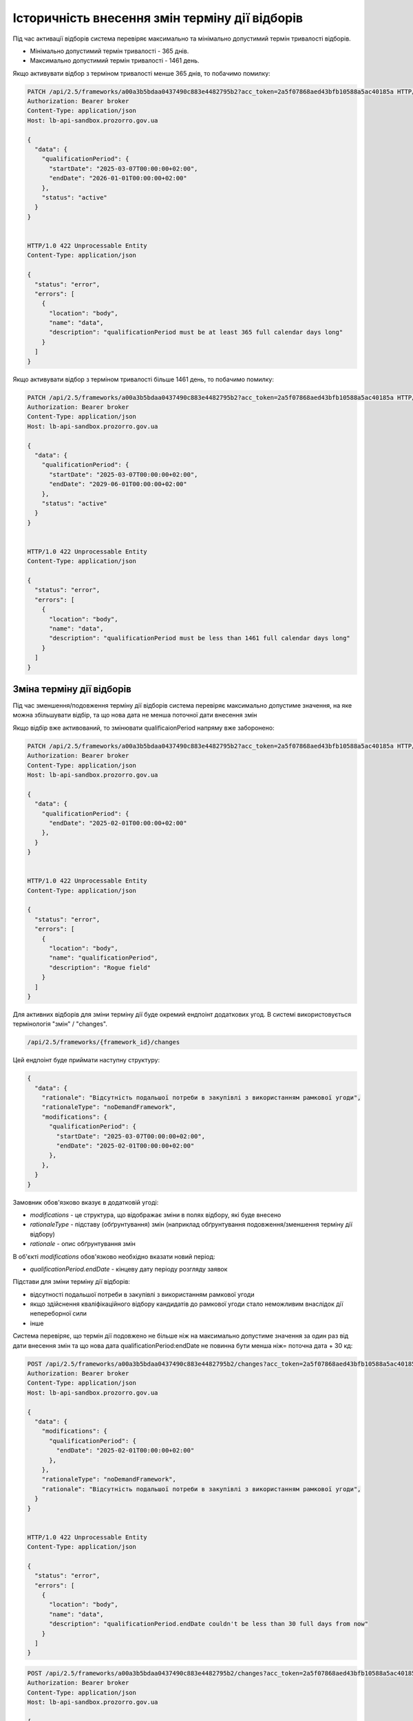 .. _modify_framework_period:

Історичність внесення змін терміну дії відборів
================================================

Під час активації відборів система перевіряє максимально та мінімально допустимий термін тривалості відборів.

* Мінімально допустимий термін тривалості - 365 днів.

* Максимально допустимий термін тривалості - 1461 день.

Якщо активувати відбор з терміном тривалості менше 365 днів, то побачимо помилку:

.. sourcecode:: http

    PATCH /api/2.5/frameworks/a00a3b5bdaa0437490c883e4482795b2?acc_token=2a5f07868aed43bfb10588a5ac40185a HTTP/1.0
    Authorization: Bearer broker
    Content-Type: application/json
    Host: lb-api-sandbox.prozorro.gov.ua

    {
      "data": {
        "qualificationPeriod": {
          "startDate": "2025-03-07T00:00:00+02:00",
          "endDate": "2026-01-01T00:00:00+02:00"
        },
        "status": "active"
      }
    }


    HTTP/1.0 422 Unprocessable Entity
    Content-Type: application/json

    {
      "status": "error",
      "errors": [
        {
          "location": "body",
          "name": "data",
          "description": "qualificationPeriod must be at least 365 full calendar days long"
        }
      ]
    }

Якщо активувати відбор з терміном тривалості більше 1461 день, то побачимо помилку:

.. sourcecode:: http

    PATCH /api/2.5/frameworks/a00a3b5bdaa0437490c883e4482795b2?acc_token=2a5f07868aed43bfb10588a5ac40185a HTTP/1.0
    Authorization: Bearer broker
    Content-Type: application/json
    Host: lb-api-sandbox.prozorro.gov.ua

    {
      "data": {
        "qualificationPeriod": {
          "startDate": "2025-03-07T00:00:00+02:00",
          "endDate": "2029-06-01T00:00:00+02:00"
        },
        "status": "active"
      }
    }


    HTTP/1.0 422 Unprocessable Entity
    Content-Type: application/json

    {
      "status": "error",
      "errors": [
        {
          "location": "body",
          "name": "data",
          "description": "qualificationPeriod must be less than 1461 full calendar days long"
        }
      ]
    }

Зміна терміну дії відборів
---------------------------

Під час зменшення/подовження терміну дії відборів система перевіряє максимально допустиме значення, на яке можна збільшувати відбір, та що нова дата не менша поточної дати внесення змін

Якщо відбір вже активований, то змінювати qualificaionPeriod напряму вже заборонено:

.. sourcecode:: http

    PATCH /api/2.5/frameworks/a00a3b5bdaa0437490c883e4482795b2?acc_token=2a5f07868aed43bfb10588a5ac40185a HTTP/1.0
    Authorization: Bearer broker
    Content-Type: application/json
    Host: lb-api-sandbox.prozorro.gov.ua

    {
      "data": {
        "qualificationPeriod": {
          "endDate": "2025-02-01T00:00:00+02:00"
        },
      }
    }


    HTTP/1.0 422 Unprocessable Entity
    Content-Type: application/json

    {
      "status": "error",
      "errors": [
        {
          "location": "body",
          "name": "qualificationPeriod",
          "description": "Rogue field"
        }
      ]
    }

Для активних відборів для зміни терміну дії буде окремий ендпоінт додаткових угод.
В системі використовується термінологія "змін" / "changes".

.. sourcecode::

    /api/2.5/frameworks/{framework_id}/changes

Цей ендпоінт буде приймати наступну структуру:

.. sourcecode::

    {
      "data": {
        "rationale": "Відсутність подальшої потреби в закупівлі з використанням рамкової угоди",
        "rationaleType": "noDemandFramework",
        "modifications": {
          "qualificationPeriod": {
            "startDate": "2025-03-07T00:00:00+02:00",
            "endDate": "2025-02-01T00:00:00+02:00"
          },
        },
      }
    }

Замовник обов'язково вказує в додатковій угоді:

* `modifications` - це структура, що відображає зміни в полях відбору, які буде внесено

* `rationaleType` - підставу (обґрунтування) змін (наприклад обґрунтування подовження/зменшення терміну дії відбору)

* `rationale` - опис обґрунтування змін

В об'єкті `modifications` обов'язково необхідно вказати новий період:

* `qualificationPeriod.endDate` - кінцеву дату періоду розгляду заявок


Підстави для зміни терміну дії відборів:

- відсутності подальшої потреби в закупівлі з використанням рамкової угоди

- якщо здійснення кваліфікаційного відбору кандидатів до рамкової угоди стало неможливим внаслідок дії непереборної сили

- інше


Система перевіряє, що термін дії подовжено не більше ніж на максимально допустиме значення за один раз від дати внесення змін та що  нова дата qualificationPeriod:endDate не повинна бути менша ніж= поточна дата + 30 кд:


.. sourcecode:: http

    POST /api/2.5/frameworks/a00a3b5bdaa0437490c883e4482795b2/changes?acc_token=2a5f07868aed43bfb10588a5ac40185a HTTP/1.0
    Authorization: Bearer broker
    Content-Type: application/json
    Host: lb-api-sandbox.prozorro.gov.ua

    {
      "data": {
        "modifications": {
          "qualificationPeriod": {
            "endDate": "2025-02-01T00:00:00+02:00"
          },
        },
        "rationaleType": "noDemandFramework",
        "rationale": "Відсутність подальшої потреби в закупівлі з використанням рамкової угоди",
      }
    }


    HTTP/1.0 422 Unprocessable Entity
    Content-Type: application/json

    {
      "status": "error",
      "errors": [
        {
          "location": "body",
          "name": "data",
          "description": "qualificationPeriod.endDate couldn't be less than 30 full days from now"
        }
      ]
    }


.. sourcecode:: http

    POST /api/2.5/frameworks/a00a3b5bdaa0437490c883e4482795b2/changes?acc_token=2a5f07868aed43bfb10588a5ac40185a HTTP/1.0
    Authorization: Bearer broker
    Content-Type: application/json
    Host: lb-api-sandbox.prozorro.gov.ua

    {
      "data": {
        "modifications": {
          "qualificationPeriod": {
            "endDate": "2030-02-01T00:00:00+02:00"
          },
        },
        "rationaleType": "noDemandFramework",
        "rationale": "Відсутність подальшої потреби в закупівлі з використанням рамкової угоди",
      }
    }


    HTTP/1.0 422 Unprocessable Entity
    Content-Type: application/json

    {
      "status": "error",
      "errors": [
        {
          "location": "body",
          "name": "data",
          "description": "qualificationPeriod.endDate couldn't be more than 1461 full days from now"
        }
      ]
    }

Правильний запит на зміну терміну дії відбору:

.. sourcecode:: http

    POST /api/2.5/frameworks/a00a3b5bdaa0437490c883e4482795b2/changes?acc_token=2a5f07868aed43bfb10588a5ac40185a HTTP/1.0
    Authorization: Bearer broker
    Content-Type: application/json
    Host: lb-api-sandbox.prozorro.gov.ua

    {
      "data": {
        "modifications": {
          "qualificationPeriod": {
            "endDate": "2025-04-10T00:00:00+02:00"
          },
        },
        "rationaleType": "noDemandFramework",
        "rationale": "Відсутність подальшої потреби в закупівлі з використанням рамкової угоди",
      }
    }


    HTTP/1.0 201 Created
    Content-Type: application/json

    {
      "data": {
        "modifications": {
          "qualificationPeriod": {
            "endDate": "2025-04-10T00:00:00+02:00"
          },
        },
        "previous": {
          "qualificationPeriod": {
            "startDate": "2025-01-01T12:00:00+02:00",
            "endDate": "2027-02-01T00:00:00+02:00"
          },
        }
        "rationaleType": "noDemandFramework",
        "rationale": "Відсутність подальшої потреби в закупівлі з використанням рамкової угоди",
        "date": "2025-03-07T10:50:00+02:00",
        "id": "0c883e4482795b2a00a3b5bdaa043749"
      }
    }

Після того, як була створена додаткова угода, необхідно накласти підпис на ці зміни:

.. sourcecode:: http

    POST /api/2.5/frameworks/a00a3b5bdaa0437490c883e4482795b2/changes/0c883e4482795b2a00a3b5bdaa043749/documents?acc_token=2a5f07868aed43bfb10588a5ac40185a HTTP/1.0
    Authorization: Bearer broker
    Content-Type: application/json
    Host: lb-api-sandbox.prozorro.gov.ua

    {
      "data": {
        "title": "sign.p7s",
        "url": "http://public-docs-sandbox.prozorro.gov.ua/get/8b13e31b59384667b1631b1e0323599c?Signature=nCW5EbReV2Kv5cJW%2Fk1jbZNSfFoBVZSfqxXIPggisqqtwhDxMfD%2BRmNddoOHeaunLV6du8Vsiv2YjlbDQhpoDQ%3D%3D&KeyID=a8968c46",
        "hash": "md5:00000000000000000000000000000000",
        "format": "sign/p7s",
      }
    }


    HTTP/1.0 201 Created
    Content-Type: application/json

    {
      "data": {
        "id": "8c94a85001964beaa8b7a98af8df8566",
        "datePublished": "2025-03-07T10:50:00+02:00",
        "title": "sign.p7s",
        "url": "http://public-docs-sandbox.prozorro.gov.ua/get/8b13e31b59384667b1631b1e0323599c?Signature=nCW5EbReV2Kv5cJW%2Fk1jbZNSfFoBVZSfqxXIPggisqqtwhDxMfD%2BRmNddoOHeaunLV6du8Vsiv2YjlbDQhpoDQ%3D%3D&KeyID=a8968c46",
        "hash": "md5:00000000000000000000000000000000",
        "format": "sign/p7s",
        "dateModified": "2025-03-07T10:50:00+02:00",
        "language": "uk"
      }
    }


Тепер до об'єкта changes ще додані документи:

* `documents` - накладання ЕЦП на зміни

Подивимося тепер як виглядає відбір - в нього з'явився новий об'єкт `changes`, який відображає історію всіх змін терміну дії відборів:

.. sourcecode:: http

    GET /api/2.5/frameworks/a00a3b5bdaa0437490c883e4482795b2?acc_token=2a5f07868aed43bfb10588a5ac40185a HTTP/1.0
    Authorization: Bearer broker
    Content-Type: application/json
    Host: lb-api-sandbox.prozorro.gov.ua

    HTTP/1.0 200 OK
    Content-Type: application/json

    {
      "data": {
        "prettyID": "UA-F-2024-01-01-000001",
        "title": "Framework",
        "description": "Framework desc",
        "status": "active",
        "classification": {
          "description": "Mustard seeds",
          "scheme": "ДК021",
          "id": "03111600-8"
        },
        "additionalClassifications": [
          {
            "scheme": "ДК003",
            "id": "17.21.1",
            "description": "папір і картон гофровані, паперова й картонна тара"
          }
        ],
        "documents": [
          {
            "id": "8c94a85001964beaa8b7a98af8df8566",
            "datePublished": "2025-01-01T12:00:00+02:00",
            "hash": "md5:00000000000000000000000000000000",
            "title": "framework.doc",
            "format": "application/msword",
            "url": "http://public-docs-sandbox.prozorro.gov.ua/get/f5cb842886f141e681b47175faee1ea1?Signature=G7BvnAz3bGtcoEJQ4VMw2s9ARIPKFD0ZsNnTzvkGoYumAUv61r%2BTP0NXiTQhwebXxqUJM1d5aNg5AU8LtKBSCw%3D%3D&KeyID=a8968c46",
            "dateModified": "2025-01-01T12:00:00+02:00",
            "language": "uk"
          },
          {
            "id": "cbf1f425f5234b3584c2b0fd8b3f3232",
            "datePublished": "2025-01-01T12:00:00+02:00",
            "hash": "md5:00000000000000000000000000000000",
            "title": "framework_additional_docs.doc",
            "format": "application/msword",
            "url": "http://public-docs-sandbox.prozorro.gov.ua/get/beda32f664fb459291d362e650147d5d?Signature=pcYNBP%2FAj04nzgykslGVmqMOd3wtV9PptoB5NuzsDBne78GS2HGn9hmq%2ByTIhaYOr%2Bdtv6mO63IBY8NkQ3jrAg%3D%3D&KeyID=a8968c46",
            "dateModified": "2025-01-01T12:00:00+02:00",
            "language": "uk"
          },
          {
            "id": "cbf1f425f5234b3584c2b0fd8b3f3232",
            "datePublished": "2025-01-01T12:00:00+02:00",
            "hash": "md5:00000000000000000000000000000000",
            "title": "framework_additional_docs.doc",
            "format": "application/msword",
            "url": "http://public-docs-sandbox.prozorro.gov.ua/get/d369fa8572584fffba4fe7fb70daffe2?Signature=%2B8G4s2LtJtEl9ij7xF17ayvO5H1BxrBWc7bAMhNt6pn9JkPAOCocA1BAkf3wIPgRzu8bKDe4qvayMpJcnL%2FlAQ%3D%3D&KeyID=a8968c46",
            "dateModified": "2025-01-01T12:00:00+02:00",
            "language": "uk"
          }
        ],
        "owner": "broker",
        "date": "2025-01-02T12:00:00+02:00",
        "dateCreated": "2025-01-01T12:00:00+02:00",
        "dateModified": "2025-01-02T12:00:00+02:00",
        "qualificationPeriod": {
          "startDate": "2025-01-01T12:00:00+02:00",
          "endDate": "2025-04-10T00:00:00+02:00"
        },
        "frameworkType": "dynamicPurchasingSystem",
        "procuringEntity": {
          "name": "Державне управління справами",
          "identifier": {
            "scheme": "UA-EDR",
            "id": "00037256",
            "legalName": "Назва організації"
          },
          "address": {
            "countryName": "Україна",
            "streetAddress": "вул. Банкова, 11, корпус 1",
            "locality": "м. Київ",
            "region": "м. Київ",
            "postalCode": "01220"
          },
          "contactPoint": {
            "name": "Державне управління справами",
            "telephone": "+0440000001",
            "email": "aa@aa.com"
          },
          "kind": "general"
        },
        "enquiryPeriod": {
          "startDate": "2025-01-01T12:00:00+02:00",
          "endDate": "2025-01-16T12:00:00+02:00",
          "clarificationsUntil": "2025-01-19T00:00:00+02:00"
        },
        "period": {
          "startDate": "2025-01-01T12:00:00+02:00",
          "endDate": "2025-03-10T00:00:00+02:00"
        },
        "changes": [
          {
            "modifications": {
              "qualificationPeriod": {
                "endDate": "2025-04-10T00:00:00+02:00"
              },
            },
            "previous": {
              "qualificationPeriod": {
                "startDate": "2025-01-01T12:00:00+02:00",
                "endDate": "2027-02-01T00:00:00+02:00"
              },
            },
            "rationaleType": "noDemandFramework",
            "rationale": "Відсутність подальшої потреби в закупівлі з використанням рамкової угоди",
            "date": "2025-03-07T10:50:00+02:00",
            "id": "0c883e4482795b2a00a3b5bdaa043749",
            "documents": [
              {
                "id": "8c94a85001964beaa8b7a98af8df8566",
                "datePublished": "2025-03-07T10:50:00+02:00",
                "title": "sign.p7s",
                "url": "http://public-docs-sandbox.prozorro.gov.ua/get/8b13e31b59384667b1631b1e0323599c?Signature=nCW5EbReV2Kv5cJW%2Fk1jbZNSfFoBVZSfqxXIPggisqqtwhDxMfD%2BRmNddoOHeaunLV6du8Vsiv2YjlbDQhpoDQ%3D%3D&KeyID=a8968c46",
                "hash": "md5:00000000000000000000000000000000",
                "format": "sign/p7s",
                "dateModified": "2025-03-07T10:50:00+02:00",
                "language": "uk"
              }
            ]
          }
        ],
        "next_check": "2025-03-10T00:00:00+02:00",
        "id": "a00a3b5bdaa0437490c883e4482795b2"
      },
      "config": {
        "restrictedDerivatives": false,
        "clarificationUntilDuration": 3,
        "qualificationComplainDuration": 0,
        "hasItems": false
      }
    }

Варіант №1 додавання changes без статусів
------------------------------------------

Флоу зміни періода (так як описано вище):

1) створюємо `change` з новим `qualificationPeriod`
2) після створення одразу у відборі змінюється `qualificationPeriod`, а попередній записується в об'єкті `changes` в полі `previous`
3) підписується `change` вже з новим значенням `qualificationPeriod` у відборі (через context)


Варіант №2 додавання changes зі статусами
------------------------------------------

Флоу зміни періода:

1) створюємо `change` з новим `qualificationPeriod` (статус `pending`)
2) після створення у відборі поки що НЕ ЗМІНЮЄТЬСЯ `qualificationPeriod`, і НЕ ЗАПИСУЄТЬСЯ попередній період в об'єкті `changes` в полі `previous`
3) підписується відбір з ПОПЕРЕДНІМ значенням `qualificationPeriod`
4) `change` переводиться в статус `active` через PATCH
5) після активації `change` у відборі змінюється `qualificationPeriod`, а попередній записується в об'єкті `changes` в полі `previous`
6) також є можливість `pending` ченж перевести в статус `cancelled` за допомогою PATCH. Після цього не можна буде підписати або активувати ці зміни, а тільки додати нові, якщо необхідно.

Плюси цього підходу:

* маємо таку саму структуру `changes` зі статусами як і у контрактах, і в CFAUA agreements

Мінуси, над якими треба подумати:

* підписується фреймворк з поперднім значенням `qualificationPeriod`, бо ще не активували `change`


Валідації для закупівель
-------------------------

Список помилок пов’язаних з угодою, які можуть виникати при створенні тендеру:

* Agreement not found in agreements
* tender.procuringEntity.identifier (scheme or id), doesnt match tender.agreements[0].procuringEntity.identifier (scheme of id)
* Agreement with/without items is not allowed

Список помилок пов’язаних з угодою, які можуть виникати при активації тендеру:

* Agreement not found in agreements
* Agreement status is not active
* Agreement has less than 3 active contracts
* tender.procuringEntity.identifier (scheme or id), doesnt match tender.agreements[0].procuringEntity.identifier (scheme of id)
* Agreement with/without items is not allowed

При подачі пропозиції у вже оголошені тендери:

* Bid is not a member of agreement (should be active contract with the same supplier)
* Bid value.amount can't be greater than contact value.amount.
* Can't post inconsistent bid (check parameters values in contract and bid)


Зміна статусу `agreement.contracts`
------------------------------------

Зміна статусів агріменту, контракту та майлстоунів (як працює зараз):

1) Хронографом: коли закінчується `agreement.period.endDate`:

* `agreement` переходить в статус `terminated`
* `active` contracts переходять в статус `terminated`
* всі `scheduled` `contract.milestones` змінюють статус на:
    - met, якщо є dueDate і dueDate <= now
    - notMet, якщо немає dueDate або dueDate > now

2) Замовником вручну: при PATCH зміні статусу `contract.milestone` на `met`:

* `contract` переходить в статус `terminated`
* всі інші `scheduled` `contract.milestones` змінюють статус на `notMet`

3) Хронографом: коли закінчується `dueDate` у `scheduled` `milestone["type"] == "ban"` але ще не закінчується `agreement.period.endDate`:

* `suspended` `contracts` переходять в статус `active`, `milestone → met`

4) Замовником вручну: при POST `milestone` з типом `ban`

* `contract` переходить в статус `suspended`

.. note::

    Буде змінено пункт 1.

Зміна статусів агріменту та майлстоунів, яка очікується:

1) Хронографом: коли закінчується `agreement.period.endDate`:

* `agreement` переходить в статус `terminated`

Зміну статусу контракту і майлстоунів залишаться тільки при умові пункту 2, 3 і 4 (тобто при зміні майлстоуна на `met`, при додаванні бану і закінченню терміна бану).